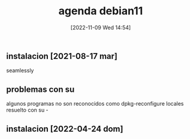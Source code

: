 #+title:      agenda debian11
#+date:       [2022-11-09 Wed 14:54]
#+filetags:   :debian11:
#+identifier: 20221109T145428

** instalacion [2021-08-17 mar]
   seamlessly
** problemas con su
   algunos programas no son reconocidos como
   dpkg-reconfigure locales
   resuelto con su -
** instalacion [2022-04-24 dom]
